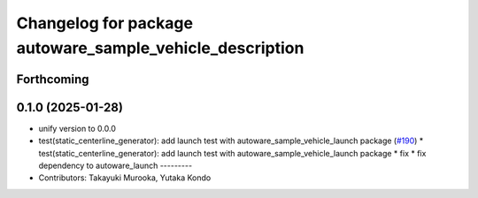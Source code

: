 ^^^^^^^^^^^^^^^^^^^^^^^^^^^^^^^^^^^^^^^^^^^^^^^^^^^^^^^^^
Changelog for package autoware_sample_vehicle_description
^^^^^^^^^^^^^^^^^^^^^^^^^^^^^^^^^^^^^^^^^^^^^^^^^^^^^^^^^

Forthcoming
-----------

0.1.0 (2025-01-28)
------------------
* unify version to 0.0.0
* test(static_centerline_generator): add launch test with autoware_sample_vehicle_launch package (`#190 <https://github.com/autowarefoundation/autoware_tools/issues/190>`_)
  * test(static_centerline_generator): add launch test with autoware_sample_vehicle_launch package
  * fix
  * fix dependency to autoware_launch
  ---------
* Contributors: Takayuki Murooka, Yutaka Kondo
